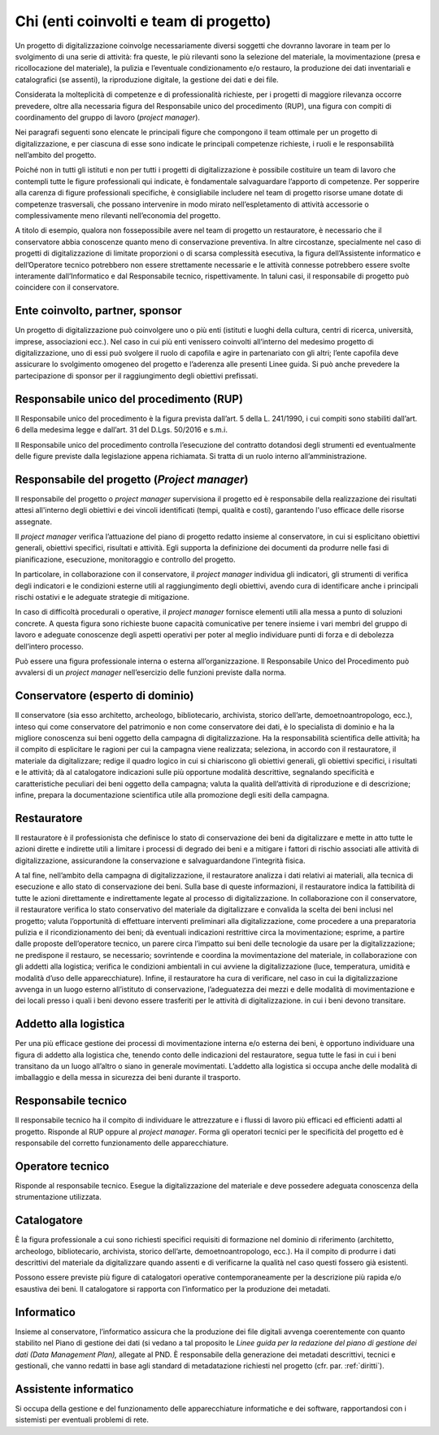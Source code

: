 .. _chi:

Chi (enti coinvolti e team di progetto)
=======================================

Un progetto di digitalizzazione coinvolge necessariamente diversi
soggetti che dovranno lavorare in team per lo svolgimento di una serie
di attività: fra queste, le più rilevanti sono la selezione del
materiale, la movimentazione (presa e ricollocazione del materiale), la
pulizia e l’eventuale condizionamento e/o restauro, la produzione dei
dati inventariali e catalografici (se assenti), la riproduzione
digitale, la gestione dei dati e dei file.

Considerata la molteplicità di competenze e di professionalità
richieste, per i progetti di maggiore rilevanza occorre prevedere, oltre
alla necessaria figura del Responsabile unico del procedimento (RUP),
una figura con compiti di coordinamento del gruppo di lavoro (*project
manager*).

Nei paragrafi seguenti sono elencate le principali figure che compongono
il team ottimale per un progetto di digitalizzazione, e per ciascuna di
esse sono indicate le principali competenze richieste, i ruoli e le
responsabilità nell’ambito del progetto.

Poiché non in tutti gli istituti e non per tutti i progetti di
digitalizzazione è possibile costituire un team di lavoro che contempli
tutte le figure professionali qui indicate, è fondamentale salvaguardare
l’apporto di competenze. Per sopperire alla carenza di figure
professionali specifiche, è consigliabile includere nel team di progetto
risorse umane dotate di competenze trasversali, che possano intervenire
in modo mirato nell’espletamento di attività accessorie o
complessivamente meno rilevanti nell’economia del progetto.

A titolo di esempio, qualora non fossepossibile avere nel team di
progetto un restauratore, è necessario che il conservatore abbia
conoscenze quanto meno di conservazione preventiva. In altre
circostanze, specialmente nel caso di progetti di digitalizzazione di
limitate proporzioni o di scarsa complessità esecutiva, la figura
dell’Assistente informatico e dell’Operatore tecnico potrebbero non
essere strettamente necessarie e le attività connesse potrebbero essere
svolte interamente dall’Informatico e dal Responsabile tecnico,
rispettivamente. In taluni casi, il responsabile di progetto può
coincidere con il conservatore.

Ente coinvolto, partner, sponsor
--------------------------------

Un progetto di digitalizzazione può coinvolgere uno o più enti (istituti
e luoghi della cultura, centri di ricerca, università, imprese,
associazioni ecc.). Nel caso in cui più enti venissero coinvolti
all’interno del medesimo progetto di digitalizzazione, uno di essi può
svolgere il ruolo di capofila e agire in partenariato con gli altri;
l’ente capofila deve assicurare lo svolgimento omogeneo del progetto e
l’aderenza alle presenti Linee guida. Si può anche prevedere la
partecipazione di sponsor per il raggiungimento degli obiettivi
prefissati.

Responsabile unico del procedimento (RUP)
-----------------------------------------

Il Responsabile unico del procedimento è la figura prevista dall’art. 5
della L. 241/1990, i cui compiti sono stabiliti dall’art. 6 della
medesima legge e dall’art. 31 del D.Lgs. 50/2016 e s.m.i.

Il Responsabile unico del procedimento controlla l’esecuzione del
contratto dotandosi degli strumenti ed eventualmente delle figure
previste dalla legislazione appena richiamata. Si tratta di un ruolo
interno all’amministrazione.

Responsabile del progetto (*Project manager*)
---------------------------------------------

Il responsabile del progetto o *project manager* supervisiona il
progetto ed è responsabile della realizzazione dei risultati attesi
all'interno degli obiettivi e dei vincoli identificati (tempi, qualità e
costi), garantendo l'uso efficace delle risorse assegnate.

Il *project manager* verifica l’attuazione del piano di progetto redatto
insieme al conservatore, in cui si esplicitano obiettivi generali,
obiettivi specifici, risultati e attività. Egli supporta la definizione
dei documenti da produrre nelle fasi di pianificazione, esecuzione,
monitoraggio e controllo del progetto.

In particolare, in collaborazione con il conservatore, il *project
manager* individua gli indicatori, gli strumenti di verifica degli
indicatori e le condizioni esterne utili al raggiungimento degli
obiettivi, avendo cura di identificare anche i principali rischi
ostativi e le adeguate strategie di mitigazione.

In caso di difficoltà procedurali o operative, il *project manager*
fornisce elementi utili alla messa a punto di soluzioni concrete. A
questa figura sono richieste buone capacità comunicative per tenere
insieme i vari membri del gruppo di lavoro e adeguate conoscenze degli
aspetti operativi per poter al meglio individuare punti di forza e di
debolezza dell’intero processo.

Può essere una figura professionale interna o esterna
all’organizzazione. Il Responsabile Unico del Procedimento può avvalersi
di un *project manager* nell’esercizio delle funzioni previste dalla
norma.

Conservatore (esperto di dominio)
---------------------------------

Il conservatore (sia esso architetto, archeologo, bibliotecario,
archivista, storico dell’arte, demoetnoantropologo, ecc.), inteso qui
come conservatore del patrimonio e non come conservatore dei dati, è lo
specialista di dominio e ha la migliore conoscenza sui beni oggetto
della campagna di digitalizzazione. Ha la responsabilità scientifica
delle attività; ha il compito di esplicitare le ragioni per cui la
campagna viene realizzata; seleziona, in accordo con il restauratore, il
materiale da digitalizzare; redige il quadro logico in cui si
chiariscono gli obiettivi generali, gli obiettivi specifici, i risultati
e le attività; dà al catalogatore indicazioni sulle più opportune
modalità descrittive, segnalando specificità e caratteristiche peculiari
dei beni oggetto della campagna; valuta la qualità dell’attività di
riproduzione e di descrizione; infine, prepara la documentazione
scientifica utile alla promozione degli esiti della campagna.

Restauratore
------------

Il restauratore è il professionista che definisce lo stato di
conservazione dei beni da digitalizzare e mette in atto tutte le azioni
dirette e indirette utili a limitare i processi di degrado dei beni e a
mitigare i fattori di rischio associati alle attività di
digitalizzazione, assicurandone la conservazione e salvaguardandone
l’integrità fisica.

A tal fine, nell’ambito della campagna di digitalizzazione, il
restauratore analizza i dati relativi ai materiali, alla tecnica di
esecuzione e allo stato di conservazione dei beni. Sulla base di queste
informazioni, il restauratore indica la fattibilità di tutte le azioni
direttamente e indirettamente legate al processo di digitalizzazione. In
collaborazione con il conservatore, il restauratore verifica lo stato
conservativo del materiale da digitalizzare e convalida la scelta dei
beni inclusi nel progetto; valuta l’opportunità di effettuare interventi
preliminari alla digitalizzazione, come procedere a una preparatoria
pulizia e il ricondizionamento dei beni; dà eventuali indicazioni
restrittive circa la movimentazione; esprime, a partire dalle proposte
dell’operatore tecnico, un parere circa l’impatto sui beni delle
tecnologie da usare per la digitalizzazione; ne predispone il restauro,
se necessario; sovrintende e coordina la movimentazione del materiale,
in collaborazione con gli addetti alla logistica; verifica le condizioni
ambientali in cui avviene la digitalizzazione (luce, temperatura,
umidità e modalità d’uso delle apparecchiature). Infine, il restauratore
ha cura di verificare, nel caso in cui la digitalizzazione avvenga in un
luogo esterno all’istituto di conservazione, l’adeguatezza dei mezzi e
delle modalità di movimentazione e dei locali presso i quali i beni
devono essere trasferiti per le attività di digitalizzazione. in cui i
beni devono transitare.

Addetto alla logistica
----------------------

Per una più efficace gestione dei processi di movimentazione interna e/o
esterna dei beni, è opportuno individuare una figura di addetto alla
logistica che, tenendo conto delle indicazioni del restauratore, segua
tutte le fasi in cui i beni transitano da un luogo all’altro o siano in
generale movimentati. L’addetto alla logistica si occupa anche delle
modalità di imballaggio e della messa in sicurezza dei beni durante il
trasporto.

Responsabile tecnico 
---------------------

Il responsabile tecnico ha il compito di individuare le attrezzature e i
flussi di lavoro più efficaci ed efficienti adatti al progetto. Risponde
al RUP oppure al *project manager*. Forma gli operatori tecnici per le
specificità del progetto ed è responsabile del corretto funzionamento
delle apparecchiature.

Operatore tecnico
-----------------

Risponde al responsabile tecnico. Esegue la digitalizzazione del
materiale e deve possedere adeguata conoscenza della strumentazione
utilizzata.

Catalogatore 
-------------

È la figura professionale a cui sono richiesti specifici requisiti di
formazione nel dominio di riferimento (architetto, archeologo,
bibliotecario, archivista, storico dell’arte, demoetnoantropologo,
ecc.). Ha il compito di produrre i dati descrittivi del materiale da
digitalizzare quando assenti e di verificarne la qualità nel caso questi
fossero già esistenti.

Possono essere previste più figure di catalogatori operative
contemporaneamente per la descrizione più rapida e/o esaustiva dei beni.
Il catalogatore si rapporta con l’informatico per la produzione dei
metadati.

Informatico
-----------

Insieme al conservatore, l’informatico assicura che la produzione dei
file digitali avvenga coerentemente con quanto stabilito nel Piano di
gestione dei dati (si vedano a tal proposito le *Linee guida per la
redazione del piano di gestione dei dati (Data Management Plan),*
allegate al PND. È responsabile della generazione dei metadati
descrittivi, tecnici e gestionali, che vanno redatti in base agli
standard di metadatazione richiesti nel progetto (cfr. par. :ref:`diritti`).

Assistente informatico
----------------------

Si occupa della gestione e del funzionamento delle apparecchiature
informatiche e dei software, rapportandosi con i sistemisti per
eventuali problemi di rete.
